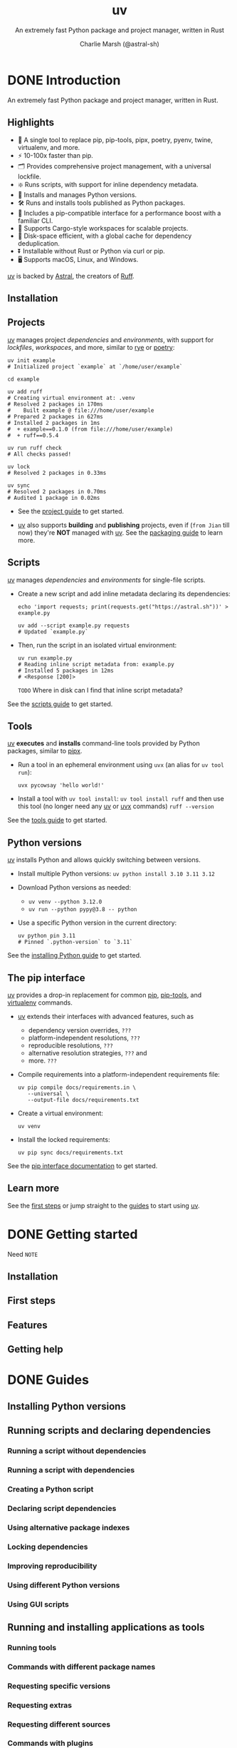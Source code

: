 #+TITLE: uv
#+SUBTITLE: An extremely fast Python package and project manager, written in Rust
#+AUTHOR: Charlie Marsh (@astral-sh)
#+STARTUP: entitiespretty
#+STARTUP: indent
#+STARTUP: overview

* DONE Introduction
CLOSED: [2025-03-17 Mon 12:53]
An extremely fast Python package and project manager, written in Rust.

** Highlights
- 🚀 A single tool to replace pip, pip-tools, pipx, poetry, pyenv, twine, virtualenv, and more.
- ⚡️ 10-100x faster than pip.
- 🗂️ Provides comprehensive project management, with a universal lockfile.
- ❇️ Runs scripts, with support for inline dependency metadata.
- 🐍 Installs and manages Python versions.
- 🛠️ Runs and installs tools published as Python packages.
- 🔩 Includes a pip-compatible interface for a performance boost with a familiar CLI.
- 🏢 Supports Cargo-style workspaces for scalable projects.
- 💾 Disk-space efficient, with a global cache for dependency deduplication.
- ⏬ Installable without Rust or Python via curl or pip.
- 🖥️ Supports macOS, Linux, and Windows.

_uv_ is backed by _Astral_, the creators of _Ruff_.

** Installation
** Projects
_uv_ manages project /dependencies/ and /environments/, with support for
/lockfiles/, /workspaces/, and more, similar to _rye_ or _poetry_:
#+begin_src shell
  uv init example
  # Initialized project `example` at `/home/user/example`

  cd example

  uv add ruff
  # Creating virtual environment at: .venv
  # Resolved 2 packages in 170ms
  #    Built example @ file:///home/user/example
  # Prepared 2 packages in 627ms
  # Installed 2 packages in 1ms
  #  + example==0.1.0 (from file:///home/user/example)
  #  + ruff==0.5.4

  uv run ruff check
  # All checks passed!

  uv lock
  # Resolved 2 packages in 0.33ms

  uv sync
  # Resolved 2 packages in 0.70ms
  # Audited 1 package in 0.02ms
#+end_src

- See the [[https://docs.astral.sh/uv/guides/projects/][project guide]] to get started.

- _uv_ also supports *building* and *publishing* projects,
  even if (=from Jian= till now) they're *NOT* managed with _uv_. See the
  [[https://docs.astral.sh/uv/guides/package/][packaging guide]] to learn more.

** Scripts
_uv_ manages /dependencies/ and /environments/ for single-file scripts.

- Create a new script and add inline metadata declaring its dependencies:
  #+begin_src shell
    echo 'import requests; print(requests.get("https://astral.sh"))' > example.py

    uv add --script example.py requests
    # Updated `example.py`
  #+end_src

- Then, run the script in an isolated virtual environment:
  #+begin_src shell
    uv run example.py
    # Reading inline script metadata from: example.py
    # Installed 5 packages in 12ms
    # <Response [200]>
  #+end_src
  =TODO= Where in disk can I find that inline script metadata?

See the [[https://docs.astral.sh/uv/guides/scripts/][scripts guide]] to get started.

** Tools
_uv_ *executes* and *installs* command-line tools provided by Python packages,
similar to _pipx_.

- Run a tool in an ephemeral environment using ~uvx~ (an alias for
  ~uv tool run~):
  #+begin_src shell
    uvx pycowsay 'hello world!'
  #+end_src

- Install a tool with ~uv tool install~:
  ~uv tool install ruff~
  and then use this tool (no longer need any _uv_ or _uvx_ commands)
  ~ruff --version~

See the [[https://docs.astral.sh/uv/guides/tools/][tools guide]] to get started.

** Python versions
_uv_ installs Python and allows quickly switching between versions.

- Install multiple Python versions:
  ~uv python install 3.10 3.11 3.12~

- Download Python versions as needed:
  * ~uv venv --python 3.12.0~
  * ~uv run --python pypy@3.8 -- python~

- Use a specific Python version in the current directory:
  #+begin_src shell
    uv python pin 3.11
    # Pinned `.python-version` to `3.11`
  #+end_src

See the [[https://docs.astral.sh/uv/guides/install-python/][installing Python guide]] to get started.

** The pip interface
_uv_ provides a drop-in replacement for common _pip_, _pip-tools_, and
_virtualenv_ commands.

- _uv_ extends their interfaces with advanced features, such as
  * dependency version overrides, =???=
  * platform-independent resolutions, =???=
  * reproducible resolutions, =???=
  * alternative resolution strategies, =???= and
  * more. =???=

- Compile requirements into a platform-independent requirements file:
  #+begin_src shell
    uv pip compile docs/requirements.in \
       --universal \
       --output-file docs/requirements.txt
  #+end_src

- Create a virtual environment:
  #+begin_src shell
    uv venv
  #+end_src

- Install the locked requirements:
  #+begin_src shell
    uv pip sync docs/requirements.txt
  #+end_src

See the [[https://docs.astral.sh/uv/pip/][pip interface documentation]] to get started.

** Learn more
See the [[https://docs.astral.sh/uv/getting-started/first-steps/][first steps]] or jump straight to the [[https://docs.astral.sh/uv/guides/][guides]] to start using _uv_.

* DONE Getting started
CLOSED: [2025-03-17 Mon 13:20]
Need =NOTE=

** Installation
** First steps
** Features
** Getting help

* DONE Guides
CLOSED: [2025-03-17 Mon 14:46]
** Installing Python versions
** Running scripts and declaring dependencies
*** Running a script without dependencies
*** Running a script with dependencies
*** Creating a Python script
*** Declaring script dependencies
*** Using alternative package indexes
*** Locking dependencies
*** Improving reproducibility
*** Using different Python versions
*** Using GUI scripts

** Running and installing applications as tools
*** Running tools
*** Commands with different package names
*** Requesting specific versions
*** Requesting extras
*** Requesting different sources
*** Commands with plugins
*** Installing tools
*** Upgrading tools
*** Requesting Python versions
*** Legacy Windows Scripts

** Creating and working on projects
*** Creating a new project
*** Project structure
**** =pyproject.toml=
**** =.python-version=
**** =.venv=
**** =uv.lock=

*** Managing dependencies
*** Running commands
*** Building distributions

** Building and publishing packages
** Integrate uv with other software, e.g., Docker, GitHub, PyTorch, and more
*** Using in Docker images
*** Using with Jupyter
*** Using with pre-commit
*** Using in GitHub Actions
*** Using in GitLab CI/CD
*** Using with alternative package indexes
*** Installing PyTorch
*** Building a FastAPI application
*** Using with AWS Lambda

* TODO Concepts
** Projects
*** Structure and files
*** Creating projects
*** Managing dependencies
*** Running commands
*** Locking and syncing
*** Configuring projects
*** Building distributions
*** Using workspaces

** Tools
** Python versions
** Resolution
** Caching

* Configuration
** Using configuration files
** Using environment variables
** Configuring authentication
** Configuring package indexes
** =fixme= Installer

* The pip interface
** Using environments
** Managing packages
** Inspecting packages
** Declaring dependencies
** Locking environments
** Compatibility with pip

* Reference
** Commands
** Settings
** Troubleshooting
*** Build failures
*** Reproducible examples

** Resolver
** Benchmarks
** Policies
*** Versioning
*** Platform support
*** License
